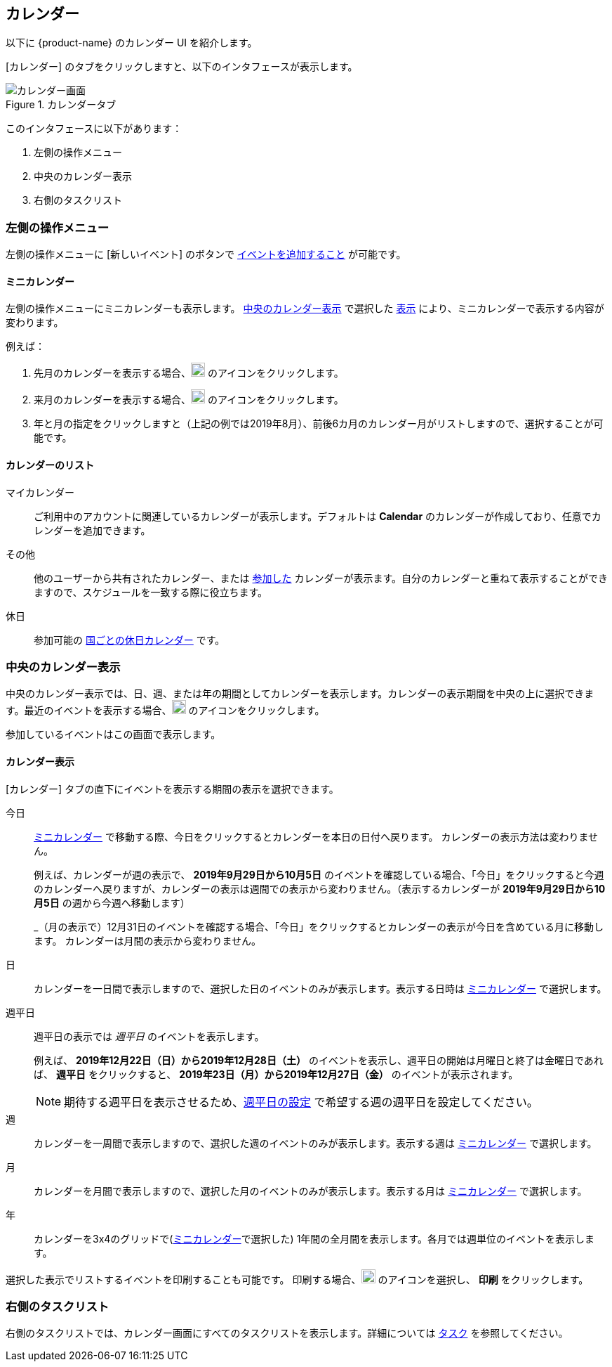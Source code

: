 == カレンダー
以下に {product-name} のカレンダー UI を紹介します。

[カレンダー] のタブをクリックしますと、以下のインタフェースが表示します。

.カレンダータブ
image::screenshots/calendar-window-blank.png[カレンダー画面]

このインタフェースに以下があります：

. 左側の操作メニュー
. 中央のカレンダー表示
. 右側のタスクリスト

=== 左側の操作メニュー
// .カレンダーの左側の操作メニュー
// image::screenshots/calendar/calendar-window-leftPane.png[カレンダーの左側の操作メニュー]

左側の操作メニューに [新しいイベント] のボタンで <<calendar-manage-events.adoc#_schedule_an_event, イベントを追加すること>> が可能です。

==== ミニカレンダー

左側の操作メニューにミニカレンダーも表示します。
<<_中央のカレンダー表示>> で選択した <<カレンダー表示, 表示>> により、ミニカレンダーで表示する内容が変わります。

例えば：

. 先月のカレンダーを表示する場合、image:graphics/chevron-left.svg[chevron pointing left icon, width=20] のアイコンをクリックします。
. 来月のカレンダーを表示する場合、image:graphics/chevron-right.svg[chevron pointing right icon, width=20] のアイコンをクリックします。
. 年と月の指定をクリックしますと（上記の例では2019年8月）、前後6カ月のカレンダー月がリストしますので、選択することが可能です。

==== カレンダーのリスト

マイカレンダー:: ご利用中のアカウントに関連しているカレンダーが表示します。デフォルトは *Calendar* のカレンダーが作成しており、任意でカレンダーを追加できます。
その他:: 他のユーザーから共有されたカレンダー、または <<calendar-manage-calendars.adoc#_subscribe_to_a_calendar, 参加した>> カレンダーが表示ます。自分のカレンダーと重ねて表示することができますので、スケジュールを一致する際に役立ちます。
休日:: 参加可能の <<calendar-manage-calendars.adoc#_add_calendars, 国ごとの休日カレンダー>> です。

=== 中央のカレンダー表示
中央のカレンダー表示では、日、週、または年の期間としてカレンダーを表示します。カレンダーの表示期間を中央の上に選択できます。最近のイベントを表示する場合、image:graphics/refresh.svg[refresh icon, width=20] のアイコンをクリックします。

参加しているイベントはこの画面で表示します。

==== カレンダー表示
[カレンダー] タブの直下にイベントを表示する期間の表示を選択できます。

今日:: <<Mini Calendar, ミニカレンダー>> で移動する際、今日をクリックするとカレンダーを本日の日付へ戻ります。
カレンダーの表示方法は変わりません。
+
例えば、カレンダーが週の表示で、 *2019年9月29日から10月5日* のイベントを確認している場合、「今日」をクリックすると今週のカレンダーへ戻りますが、カレンダーの表示は週間での表示から変わりません。（表示するカレンダーが *2019年9月29日から10月5日* の週から今週へ移動します）
+
_（月の表示で）12月31日のイベントを確認する場合、「今日」をクリックするとカレンダーの表示が今日を含めている月に移動します。
カレンダーは月間の表示から変わりません。

日:: カレンダーを一日間で表示しますので、選択した日のイベントのみが表示します。表示する日時は <<Mini Calendar, ミニカレンダー>> で選択します。

週平日:: 週平日の表示では _週平日_ のイベントを表示します。
+
例えば、 *2019年12月22日（日）から2019年12月28日（土）* のイベントを表示し、週平日の開始は月曜日と終了は金曜日であれば、 *週平日* をクリックすると、 *2019年23日（月）から2019年12月27日（金）* のイベントが表示されます。
+
[NOTE]
期待する週平日を表示させるため、<<settings-otheroptions.adoc#_general_calendar_settings, 週平日の設定>> で希望する週の週平日を設定してください。

週:: カレンダーを一周間で表示しますので、選択した週のイベントのみが表示します。表示する週は <<Mini Calendar, ミニカレンダー>> で選択します。

月:: カレンダーを月間で表示しますので、選択した月のイベントのみが表示します。表示する月は <<Mini Calendar, ミニカレンダー>> で選択します。

年:: カレンダーを3x4のグリッドで(<<Mini Calendar, ミニカレンダー>>で選択した) 1年間の全月間を表示します。各月では週単位のイベントを表示します。

選択した表示でリストするイベントを印刷することも可能です。
印刷する場合、image:graphics/ellipsis-h.svg[3 dots menu icon, width=20] のアイコンを選択し、 *印刷* をクリックします。

=== 右側のタスクリスト

右側のタスクリストでは、カレンダー画面にすべてのタスクリストを表示します。詳細については <<calendar-tasks.adoc#_tasks, タスク>> を参照してください。
